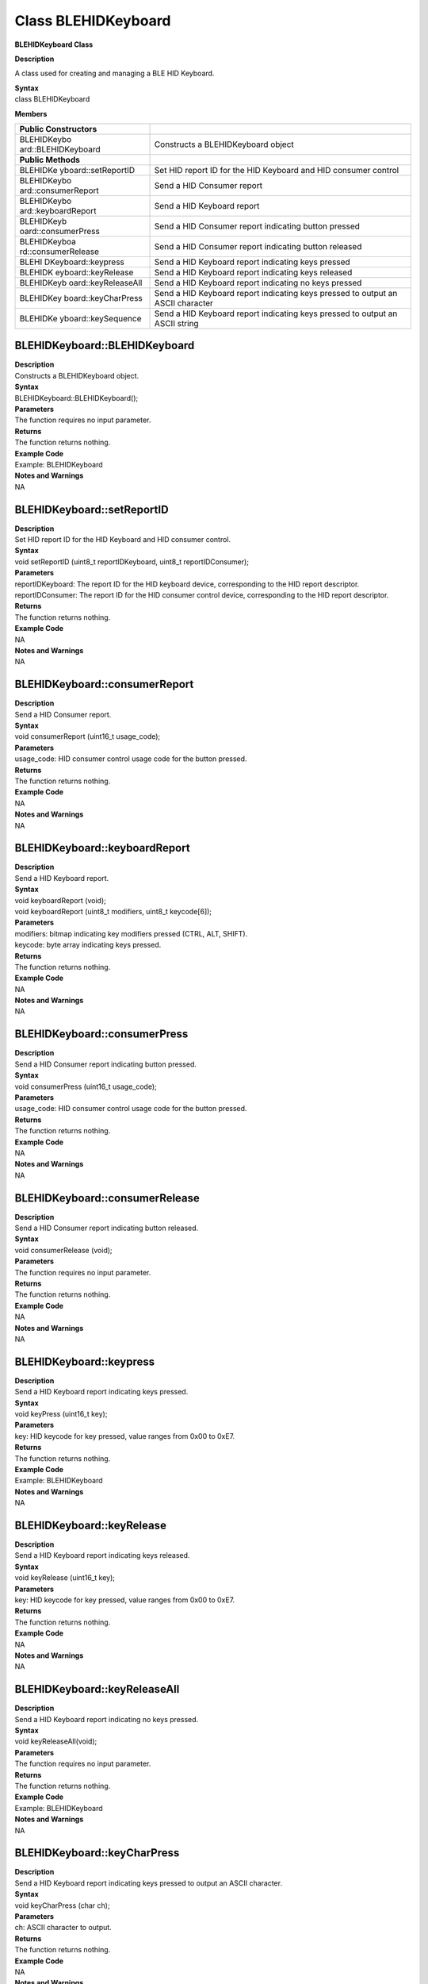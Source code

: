 Class BLEHIDKeyboard 
====================

**BLEHIDKeyboard Class**

**Description**

A class used for creating and managing a BLE HID Keyboard.

| **Syntax**
| class BLEHIDKeyboard

**Members**

+---------------------+------------------------------------------------+
| **Public            |                                                |
| Constructors**      |                                                |
+=====================+================================================+
| BLEHIDKeybo         | Constructs a BLEHIDKeyboard object             |
| ard::BLEHIDKeyboard |                                                |
+---------------------+------------------------------------------------+
| **Public Methods**  |                                                |
+---------------------+------------------------------------------------+
| BLEHIDKe            | Set HID report ID for the HID Keyboard and HID |
| yboard::setReportID | consumer control                               |
+---------------------+------------------------------------------------+
| BLEHIDKeybo         | Send a HID Consumer report                     |
| ard::consumerReport |                                                |
+---------------------+------------------------------------------------+
| BLEHIDKeybo         | Send a HID Keyboard report                     |
| ard::keyboardReport |                                                |
+---------------------+------------------------------------------------+
| BLEHIDKeyb          | Send a HID Consumer report indicating button   |
| oard::consumerPress | pressed                                        |
+---------------------+------------------------------------------------+
| BLEHIDKeyboa        | Send a HID Consumer report indicating button   |
| rd::consumerRelease | released                                       |
+---------------------+------------------------------------------------+
| BLEHI               | Send a HID Keyboard report indicating keys     |
| DKeyboard::keypress | pressed                                        |
+---------------------+------------------------------------------------+
| BLEHIDK             | Send a HID Keyboard report indicating keys     |
| eyboard::keyRelease | released                                       |
+---------------------+------------------------------------------------+
| BLEHIDKeyb          | Send a HID Keyboard report indicating no keys  |
| oard::keyReleaseAll | pressed                                        |
+---------------------+------------------------------------------------+
| BLEHIDKey           | Send a HID Keyboard report indicating keys     |
| board::keyCharPress | pressed to output an ASCII character           |
+---------------------+------------------------------------------------+
| BLEHIDKe            | Send a HID Keyboard report indicating keys     |
| yboard::keySequence | pressed to output an ASCII string              |
+---------------------+------------------------------------------------+

**BLEHIDKeyboard::BLEHIDKeyboard**
~~~~~~~~~~~~~~~~~~~~~~~~~~~~~~~~~~

| **Description**
| Constructs a BLEHIDKeyboard object.

| **Syntax**
| BLEHIDKeyboard::BLEHIDKeyboard();

| **Parameters**
| The function requires no input parameter.

| **Returns**
| The function returns nothing.

| **Example Code**
| Example: BLEHIDKeyboard

| **Notes and Warnings**
| NA

**BLEHIDKeyboard::setReportID**
~~~~~~~~~~~~~~~~~~~~~~~~~~~~~~~

| **Description**
| Set HID report ID for the HID Keyboard and HID consumer control.

| **Syntax**
| void setReportID (uint8_t reportIDKeyboard, uint8_t reportIDConsumer);

| **Parameters**
| reportIDKeyboard: The report ID for the HID keyboard device,
  corresponding to the HID report descriptor.
| reportIDConsumer: The report ID for the HID consumer control device,
  corresponding to the HID report descriptor.

| **Returns**
| The function returns nothing.

| **Example Code**
| NA

| **Notes and Warnings**
| NA

**BLEHIDKeyboard::consumerReport**
~~~~~~~~~~~~~~~~~~~~~~~~~~~~~~~~~~

| **Description**
| Send a HID Consumer report.

| **Syntax**
| void consumerReport (uint16_t usage_code);

| **Parameters**
| usage_code: HID consumer control usage code for the button pressed.

| **Returns**
| The function returns nothing.

| **Example Code**
| NA

| **Notes and Warnings**
| NA

**BLEHIDKeyboard::keyboardReport**
~~~~~~~~~~~~~~~~~~~~~~~~~~~~~~~~~~

| **Description**
| Send a HID Keyboard report.

| **Syntax**
| void keyboardReport (void);
| void keyboardReport (uint8_t modifiers, uint8_t keycode[6]);

| **Parameters**
| modifiers: bitmap indicating key modifiers pressed (CTRL, ALT, SHIFT).
| keycode: byte array indicating keys pressed.

| **Returns**
| The function returns nothing.

| **Example Code**
| NA

| **Notes and Warnings**
| NA

**BLEHIDKeyboard::consumerPress**
~~~~~~~~~~~~~~~~~~~~~~~~~~~~~~~~~

| **Description**
| Send a HID Consumer report indicating button pressed.

| **Syntax**
| void consumerPress (uint16_t usage_code);

| **Parameters**
| usage_code: HID consumer control usage code for the button pressed.

| **Returns**
| The function returns nothing.

| **Example Code**
| NA

| **Notes and Warnings**
| NA

**BLEHIDKeyboard::consumerRelease**
~~~~~~~~~~~~~~~~~~~~~~~~~~~~~~~~~~~

| **Description**
| Send a HID Consumer report indicating button released.

| **Syntax**
| void consumerRelease (void);

| **Parameters**
| The function requires no input parameter.

| **Returns**
| The function returns nothing.

| **Example Code**
| NA

| **Notes and Warnings**
| NA

**BLEHIDKeyboard::keypress**
~~~~~~~~~~~~~~~~~~~~~~~~~~~~

| **Description**
| Send a HID Keyboard report indicating keys pressed.

| **Syntax**
| void keyPress (uint16_t key);

| **Parameters**
| key: HID keycode for key pressed, value ranges from 0x00 to 0xE7.

| **Returns**
| The function returns nothing.

| **Example Code**
| Example: BLEHIDKeyboard

| **Notes and Warnings**
| NA

**BLEHIDKeyboard::keyRelease**
~~~~~~~~~~~~~~~~~~~~~~~~~~~~~~

| **Description**
| Send a HID Keyboard report indicating keys released.

| **Syntax**
| void keyRelease (uint16_t key);

| **Parameters**
| key: HID keycode for key pressed, value ranges from 0x00 to 0xE7.

| **Returns**
| The function returns nothing.

| **Example Code**
| NA

| **Notes and Warnings**
| NA

**BLEHIDKeyboard::keyReleaseAll**
~~~~~~~~~~~~~~~~~~~~~~~~~~~~~~~~~

| **Description**
| Send a HID Keyboard report indicating no keys pressed.

| **Syntax**
| void keyReleaseAll(void);

| **Parameters**
| The function requires no input parameter.

| **Returns**
| The function returns nothing.

| **Example Code**
| Example: BLEHIDKeyboard

| **Notes and Warnings**
| NA

**BLEHIDKeyboard::keyCharPress**
~~~~~~~~~~~~~~~~~~~~~~~~~~~~~~~~

| **Description**
| Send a HID Keyboard report indicating keys pressed to output an ASCII
  character.

| **Syntax**
| void keyCharPress (char ch);

| **Parameters**
| ch: ASCII character to output.

| **Returns**
| The function returns nothing.

| **Example Code**
| NA

| **Notes and Warnings**
| NA

**BLEHIDKeyboard::keySequence**
~~~~~~~~~~~~~~~~~~~~~~~~~~~~~~~

| **Description**
| Send a HID Keyboard report indicating keys pressed to output an ASCII
  string.

| **Syntax**
| void keySequence (const char\* str, uint16_t delayTime);
| void keySequence (String str, uint16_t delayTime);

| **Parameters**
| str: pointer to character string to output
| str: String object containing character string to output
| delayTime: time delay between key press and release, in milliseconds.
  Default value of 5.

| **Returns**
| The function returns nothing.

| **Example Code**
| Example: BLEHIDKeyboard

| **Notes and Warnings**
| NA
